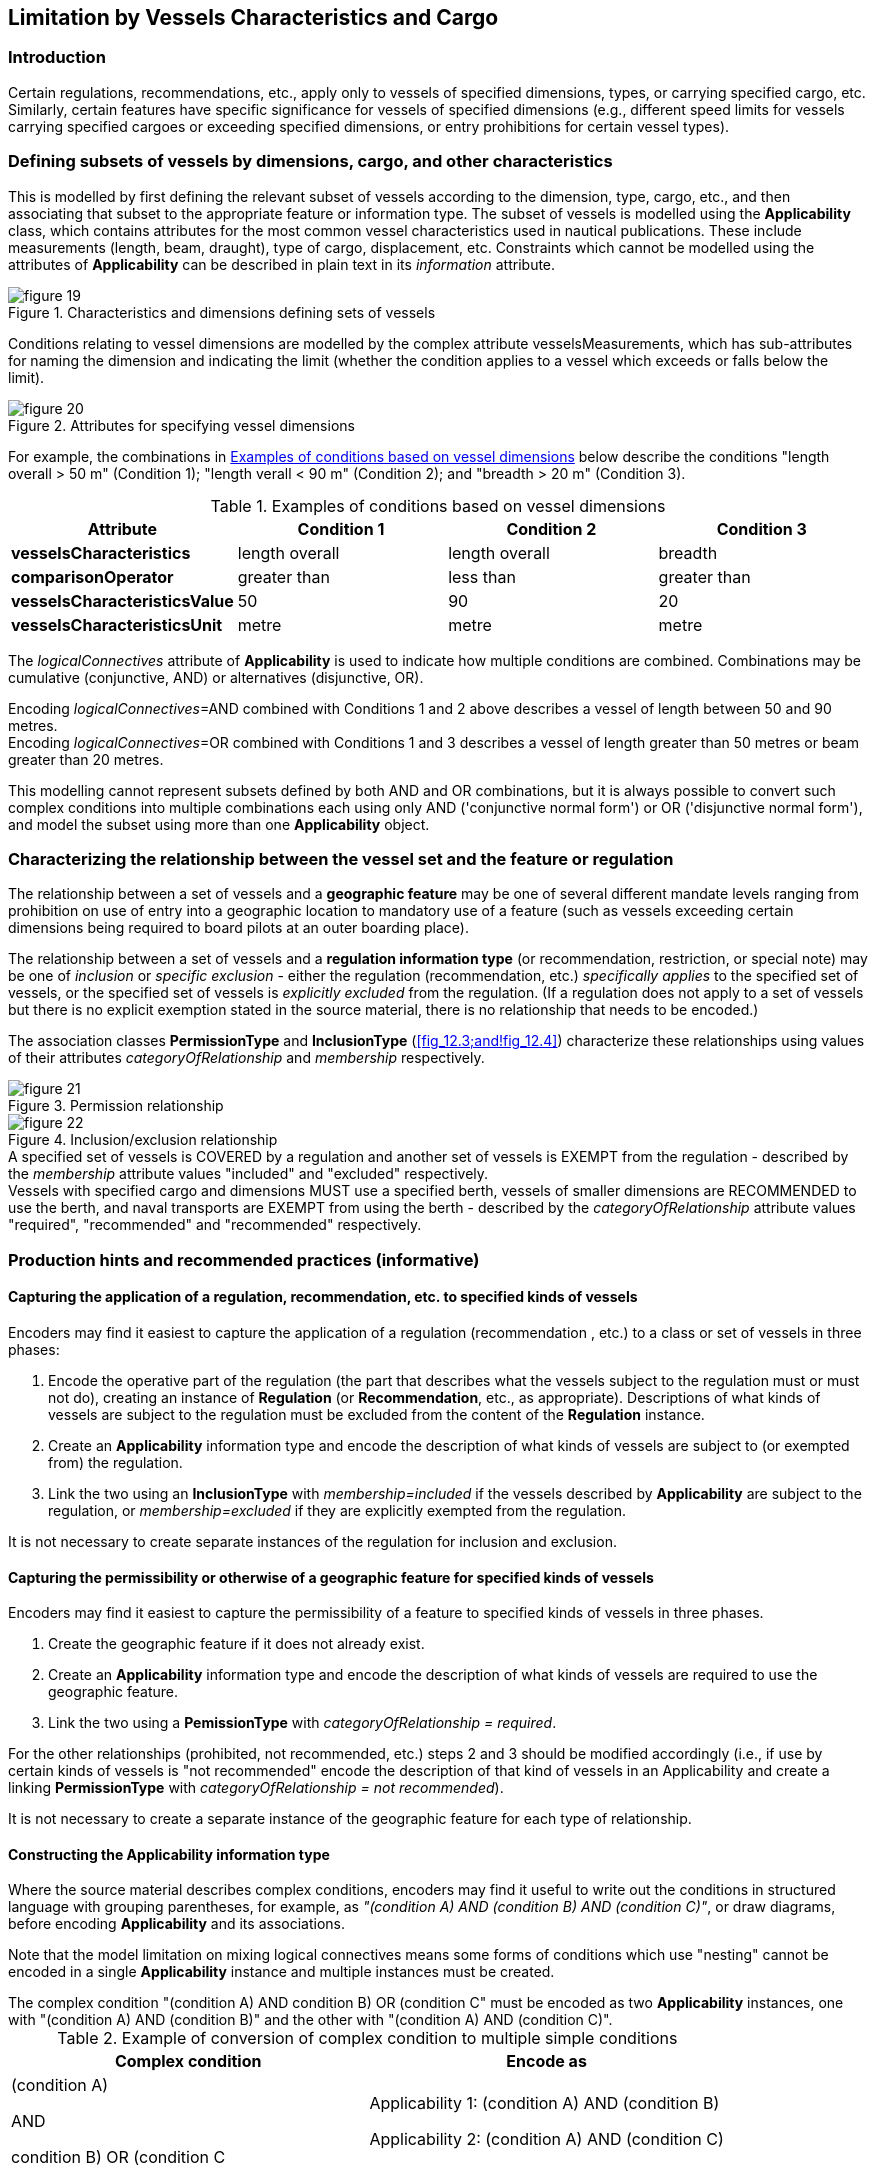 
[[sec_12]]
== Limitation by Vessels Characteristics and Cargo

[[sec_12.1]]
=== Introduction

Certain regulations, recommendations, etc., apply only to vessels
of specified dimensions, types, or carrying specified cargo, etc.
Similarly, certain features have specific significance for vessels
of specified dimensions (e.g., different speed limits for vessels
carrying specified cargoes or exceeding specified dimensions, or entry
prohibitions for certain vessel types).

[[sec_12.2]]
=== Defining subsets of vessels by dimensions, cargo, and other characteristics

This is modelled by first defining the relevant subset of vessels
according to the dimension, type, cargo, etc., and then associating
that subset to the appropriate feature or information type. The subset
of vessels is modelled using the *Applicability* class, which contains
attributes for the most common vessel characteristics used in nautical
publications. These include measurements (length, beam, draught),
type of cargo, displacement, etc. Constraints which cannot be modelled
using the attributes of *Applicability* can be described in plain
text in its _information_ attribute.

[[fig_12.1]]
.Characteristics and dimensions defining sets of vessels
image::figure-19.png[]

Conditions relating to vessel dimensions are modelled by the complex
attribute vesselsMeasurements, which has sub-attributes for naming
the dimension and indicating the limit (whether the condition applies
to a vessel which exceeds or falls below the limit).

[[fig_12.2]]
.Attributes for specifying vessel dimensions
image::figure-20.png[]

For example, the combinations in <<table_12.1>> below describe the
conditions "length overall > 50 m" (Condition 1); "length 
verall < 90 m" (Condition 2); and "breadth > 20 m" (Condition 3).

[[table_12.1]]
.Examples of conditions based on vessel dimensions
[cols="a,a,a,a"]
|===
h| Attribute h| Condition 1 h| Condition 2 h| Condition 3
| *vesselsCharacteristics* | length overall | length overall | breadth
| *comparisonOperator* | greater than | less than | greater than
| *vesselsCharacteristicsValue* | 50 | 90 | 20
| *vesselsCharacteristicsUnit* | metre | metre | metre

|===

The _logicalConnectives_ attribute of *Applicability* is used to indicate
how multiple conditions are combined. Combinations may be cumulative
(conjunctive, AND) or alternatives (disjunctive, OR).

[example]
Encoding _logicalConnectives_=AND combined with Conditions 1 and 2
above describes a vessel of length between 50 and 90 metres.

[example]
Encoding _logicalConnectives_=OR combined with Conditions 1 and 3
describes a vessel of length greater than 50 metres or beam greater
than 20 metres.

This modelling cannot represent subsets defined by both AND and OR
combinations, but it is always possible to convert such complex conditions
into multiple combinations each using only AND ('conjunctive normal
form') or OR ('disjunctive normal form'), and model the subset using
more than one *Applicability* object.

[[sec_12.3]]
=== Characterizing the relationship between the vessel set and the feature or regulation

The relationship between a set of vessels and a *geographic feature*
may be one of several different mandate levels ranging from prohibition
on use of entry into a geographic location to mandatory use of a feature
(such as vessels exceeding certain dimensions being required to board
pilots at an outer boarding place).

The relationship between a set of vessels and a *regulation information type*
(or recommendation, restriction, or special note) may be one of _inclusion_
or _specific exclusion_ - either the regulation (recommendation, etc.)
_specifically applies_ to the specified set of vessels, or the specified
set of vessels is _explicitly excluded_ from the regulation. (If a
regulation does not apply to a set of vessels but there is no explicit
exemption stated in the source material, there is no relationship
that needs to be encoded.)

The association classes *PermissionType* and *InclusionType* (<<fig_12.3;and!fig_12.4>>) characterize these relationships using values of their attributes _categoryOfRelationship_ and _membership_ respectively.

[[fig_12.3]]
.Permission relationship
image::figure-21.png[]

[[fig_12.4]]
.Inclusion/exclusion relationship
image::figure-22.png[]

[example]
A specified set of vessels is COVERED by a regulation and another
set of vessels is EXEMPT from the regulation - described by the _membership_
attribute values "included" and "excluded" respectively.

[example]
Vessels with specified cargo and dimensions MUST use a specified berth,
vessels of smaller dimensions are RECOMMENDED to use the berth, and
naval transports are EXEMPT from using the berth - described by the
_categoryOfRelationship_ attribute values "required", "recommended"
and "recommended" respectively.

[[sec_12.4]]
=== Production hints and recommended practices (informative)

[[sec_12.4.1]]
==== Capturing the application of a regulation, recommendation, etc. to specified kinds of vessels

Encoders may find it easiest to capture the application of a regulation
(recommendation , etc.) to a class or set of vessels in three phases:

. Encode the operative part of the regulation (the part that describes
what the vessels subject to the regulation must or must not do), creating
an instance of *Regulation* (or *Recommendation*, etc., as appropriate).
Descriptions of what kinds of vessels are subject to the regulation
must be excluded from the content of the *Regulation* instance.
. Create an *Applicability* information type and encode the description
of what kinds of vessels are subject to (or exempted from) the regulation.
. Link the two using an *InclusionType* with _membership=included_
if the vessels described by *Applicability* are subject to the regulation,
or _membership=excluded_ if they are explicitly exempted from the
regulation.

It is not necessary to create separate instances of the regulation
for inclusion and exclusion.

[[sec_12.4.2]]
==== Capturing the permissibility or otherwise of a geographic feature for specified kinds of vessels

Encoders may find it easiest to capture the permissibility of a feature
to specified kinds of vessels in three phases.

. Create the geographic feature if it does not already exist.
. Create an *Applicability* information type and encode the description
of what kinds of vessels are required to use the geographic feature.
. Link the two using a *PemissionType* with _categoryOfRelationship = required_.

For the other relationships (prohibited, not recommended, etc.) steps
2 and 3 should be modified accordingly (i.e., if use by certain kinds
of vessels is "not recommended" encode the description of that kind
of vessels in an Applicability and create a linking *PermissionType*
with _categoryOfRelationship = not recommended_).

It is not necessary to create a separate instance of the geographic
feature for each type of relationship.

[[sec_12.4.3]]
==== Constructing the Applicability information type

Where the source material describes complex conditions, encoders may
find it useful to write out the conditions in structured language
with grouping parentheses, for example, as _"(condition A) AND
(condition B) AND (condition C)"_, or draw diagrams, before encoding
*Applicability* and its associations.

Note that the model limitation on mixing logical connectives means
some forms of conditions which use "nesting" cannot be encoded in
a single *Applicability* instance and multiple instances must be created.

[example]
The complex condition "(condition A) AND ((condition B) OR (condition C))"
must be encoded as two *Applicability* instances, one with "(condition A)
AND (condition B)" and the other with "(condition A) AND (condition C)".

[[table_12.2]]
.Example of conversion of complex condition to multiple simple conditions
[cols="a,a"]
|===
h| Complex condition h| Encode as
| (condition A) 

AND

((condition B) OR (condition C))
| Applicability 1: (condition A) AND (condition B)

Applicability 2: (condition A) AND (condition C)

|===

Data producers may contact NIPWG with questions about encoding complex
conditions.

As a last resort, conditions may be written as phrases in natural
language and encoded in the _information_ attribute. It is acceptable
for an *Applicability* to have only the _information_ attribute populated.

[[sec_12.5]]
=== Applicability

[cols="a,a,a,a,a,a,a,a",options="unnumbered"]
|===
8+| [underline]#IHO Definition:# Describes the relationship between
vessel characteristics and: (i) the applicability of an associated
information object or feature to the vessel; or, (ii) the use of a
facility, place, or service by the vessel; or, (iii) passage of the
vessel through an area.
8+| *[underline]#S-10x Information Type:# Applicability*
8+| *[underline]#Super Type:# InformationType (<<sec_9.2>>)*
8+| *[underline]#Primitives:# None*

2+| _Real World_ 3+| _Paper Chart Symbol_ 3+| _ECDIS Symbol_

2+h| S-10x Attribute h| S-57 Acronym 3+h| Allowable Encoding Value h| Type h| Multiplicity

2+| In Ballast | 3+| | BO | 0, 1
2+| Category of Cargo | 3+|
2: Container +
5: Passenger +
6: Livestock +
7: Dangerous or Hazardous +
8: Heavy Lift +
10: Dry Bulk Cargo +
11: Liquid Bulk Cargo +
12: Reefer Container Cargo +
13: Ro-Ro Cargo +
14: Project Cargo +
15: Break Bulk Cargo
| EN | 0, ++*++

2+| Category Of Dangerous Or Hazardous Cargo | 3+|
1: IMDG Code Class 1 Div. 1.1 +
2: IMDG Code Class 1 Div. 1.2 +
3: IMDG Code Class 1 Div. 1.3 +
4: IMDG Code Class 1 Div. 1.4 +
5: IMDG Code Class 1 Div. 1.5 +
6: IMDG Code Class 1 Div. 1.6 +
7: IMDG Code Class 2 Div. 2.1 +
8: IMDG Code Class 2 Div. 2.2 +
9: IMDG Code Class 2 Div. 2.3 +
10: IMDG Code Class 3 +
11: IMDG Code Class 4 Div. 4.1 +
12: IMDG Code Class 4 Div. 4.2 +
13: IMDG Code Class 4 Div. 4.3 +
14: IMDG Code Class 5 Div. 5.1 +
15: IMDG Code Class 5 Div. 5.2 +
16: IMDG Code Class 6 Div. 6.1 +
17: IMDG Code Class 6 Div. 6.2 +
18: IMDG Code Class 7 +
19: IMDG Code Class 8 +
20: IMDG Code Class 9 +
21: Harmful Substances in Packaged Form
| EN | 0, ++*++

2+| Category of Vessel | 3+|
1: General Cargo Vessel +
2: Container Carrier +
3: Tanker +
4: Bulk Carrier +
5: Passenger Vessel +
6: Roll-On Roll-Off +
7: Refrigerated Cargo Vessel +
8: Fishing Vessel +
9: Service +
10: Warship +
11: Towed or Pushed Composite Unit +
12: Tug and Tow +
13: Light Recreational +
14: Semi-Submersible Offshore Installation +
15: Jack-Up Exploration or Project Installation +
16: Livestock Carrier +
17: Sport Fishing
| CL | 0, 1

2+| Category of Vessel Registry | 3+|
1: Domestic +
2: Foreign
| EN | 0, 1

2+| Logical Connectives | 3+|
1: Logical Conjunction +
2: Logical Disjunction
| EN | 0, 1

2+| Thickness of Ice Capability | 3+| | IN | 0, 1
2+| Vessel Performance | 3+| | TE | 0, 1
2+| Information | 3+| | C | 0, ++*++
2+| File Locator | 3+| | (S) TE | 0, 1
2+| File Reference | (TXTDSC) 3+| | (S) TE | 0, 1
2+| Headline | 3+| | (S) TE | 0, ++*++ (ordered)
2+| Language | 3+| | (S) TE | 0, 1

2+| Text | (INFORM)

(NINFOM)
3+| | (S) TE | 0, 1

2+| Vessels Measurements | 3+| | C | 0, ++*++

2+| Comparison Operator | 3+|
1: Greater Than +
2: Greater Than or Equal To +
3: Less Than +
4: Less Than or Equal To +
5: Equal To +
6: Not Equal To
| (S) EN | 1, 1

2+| Vessels Characteristics | 3+|
1: Length Overall +
2: Length at Waterline +
3: Breadth +
4: Draught +
6: Displacement Tonnage +
7: Displacement Tonnage, Light +
8: Displacement Tonnage, Loaded +
9: Deadweight Tonnage +
10: Gross Tonnage +
11: Net Tonnage +
12: Panama Canal/Universal Measurement System Net Tonnage +
13: Suez Canal Net Tonnage
| (S) EN | 1, 1

2+| Vessels Characteristics Value | 3+| | (S) RE | 1, 1

2+| Vessels Characteristics Unit | 3+|
3: Metric Ton +
4: Ton +
5: Short Ton +
6: Gross Ton +
7: Net Ton +
9: Suez Canal Net Tonnage
| (S) EN | 1, 1

|===

[underline]#INT 1 Reference: pass-format:metanorma[--]#

[[sec_12.5.1]]
==== General

The *Applicability* information type is intended for defining sets
of vessels according to their dimensions, capabilities, and cargo.
Its attributes are intended for defining different limitation conditions,
as described by their definitions in <<sec_17;and!sec_18>>.

Multiple instances of *Applicability* associated to the same feature
or regulation are treated as "inclusive OR", that is, each *Applicability*
defines an independent set of vessels to which the regulation, permission
or requirement applies (or which is specifically exempted, depending
on the attribute encoded in the association class).

<<sec_12.1>> contains a comprehensive discussion of the use of *Applicability*
to describe subsets of vessels according to dimensions, types, cargo,
and other characteristics. The remarks below provide additional guidance.

[underline]#Remarks:#

* Multiple values of _Category of Cargo_ and of
_Category of Dangerous Or Hazardous Cargo_ should be treated as
"inclusive OR" (i.e., if _Category of Cargo_=1 and 2, then it means
vessels with either bulk or container cargo or both).

* Limitations which cannot be expressed using more specific attributes
should be encoded in text form in the _information_ attribute.

* It is acceptable for an *Applicability* to have only the _information_
attribute populated.

* Vessel types which do not conform to any of the listed _categoryOfVessel_
values should be encoded as "other: <text>" where <text> is a producer-supplied
type name.

* The attribute _logicalConnectives_ has multiplicity lower
bound 0 for the case where there is only a single limiting condition
(for example, if the only condition is "length overall > 100m") and
must be omitted in such a situation. If there is more than one condition,
_logicalConnectives_ must be encoded. If _logicalConnectives_ is omitted
and there is more than one condition, the default value assumed is
logical conjunction.

* Mutually inconsistent measurements
(e.g., draught > 10m and draught < 5m) are an error.

* The inherited attributes _featureName_ and _graphic_ may be used
to provide supplementary information in the form of a title for the
defined set of vessels and sketch or other graphic pertaining to the
set, but there being no widely acknowledged use cases for them, their
use in *Applicability* is discouraged.

* Encoding the inherited _fixedDateRange_ and _periodicDateRange_
attributes for *Applicability* is discouraged. The _fixedDateRange_
and _periodicDateRange_ attributes may theoretically be used to qualify
the set defined by the *Applicability* instance, but must not be used
to define the commencement, termination, season, etc., of the regulation
or feature to which *Applicability* is associated (fixed and periodic
date ranges should be encoded in the regulation or feature instance
instead).

[underline]#Distinction:#

[cols="8",options="unnumbered"]
|===

8+h| [underline]#Feature/Information associations#

.2+h| Type .2+h| Association Name 6+h| Association Ends
h| Class h| Role h| Mult h| Class h| Role h| Mult
| association | Inclusion Type | *Applicability* | isApplicableTo | 0, ++*++ | *AbstractRxN* | theApplicableRxN | 0, ++*++

|===

